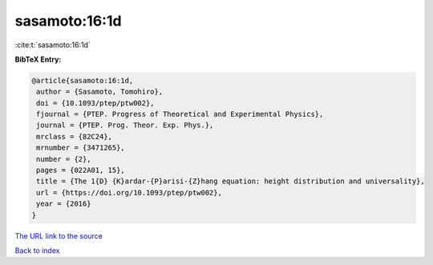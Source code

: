 sasamoto:16:1d
==============

:cite:t:`sasamoto:16:1d`

**BibTeX Entry:**

.. code-block:: bibtex

   @article{sasamoto:16:1d,
    author = {Sasamoto, Tomohiro},
    doi = {10.1093/ptep/ptw002},
    fjournal = {PTEP. Progress of Theoretical and Experimental Physics},
    journal = {PTEP. Prog. Theor. Exp. Phys.},
    mrclass = {82C24},
    mrnumber = {3471265},
    number = {2},
    pages = {022A01, 15},
    title = {The 1{D} {K}ardar-{P}arisi-{Z}hang equation: height distribution and universality},
    url = {https://doi.org/10.1093/ptep/ptw002},
    year = {2016}
   }
`The URL link to the source <ttps://doi.org/10.1093/ptep/ptw002}>`_


`Back to index <../By-Cite-Keys.html>`_
